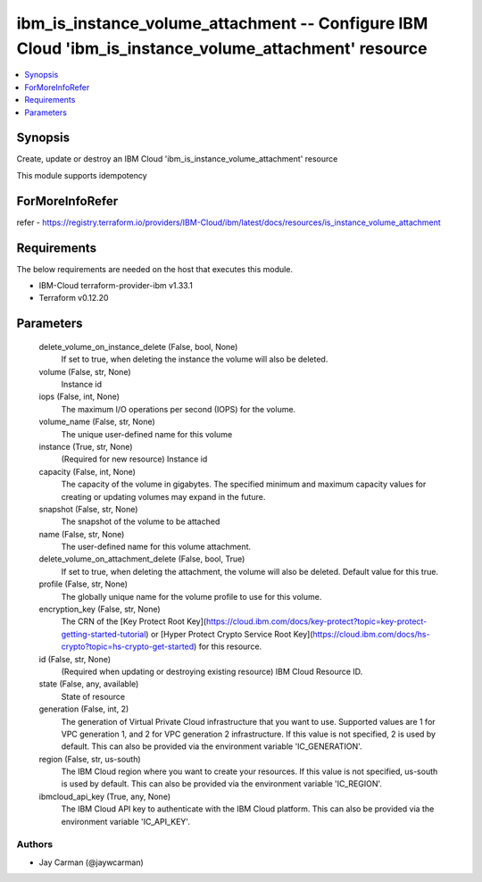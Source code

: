 
ibm_is_instance_volume_attachment -- Configure IBM Cloud 'ibm_is_instance_volume_attachment' resource
=====================================================================================================

.. contents::
   :local:
   :depth: 1


Synopsis
--------

Create, update or destroy an IBM Cloud 'ibm_is_instance_volume_attachment' resource

This module supports idempotency


ForMoreInfoRefer
----------------
refer - https://registry.terraform.io/providers/IBM-Cloud/ibm/latest/docs/resources/is_instance_volume_attachment

Requirements
------------
The below requirements are needed on the host that executes this module.

- IBM-Cloud terraform-provider-ibm v1.33.1
- Terraform v0.12.20



Parameters
----------

  delete_volume_on_instance_delete (False, bool, None)
    If set to true, when deleting the instance the volume will also be deleted.


  volume (False, str, None)
    Instance id


  iops (False, int, None)
    The maximum I/O operations per second (IOPS) for the volume.


  volume_name (False, str, None)
    The unique user-defined name for this volume


  instance (True, str, None)
    (Required for new resource) Instance id


  capacity (False, int, None)
    The capacity of the volume in gigabytes. The specified minimum and maximum capacity values for creating or updating volumes may expand in the future.


  snapshot (False, str, None)
    The snapshot of the volume to be attached


  name (False, str, None)
    The user-defined name for this volume attachment.


  delete_volume_on_attachment_delete (False, bool, True)
    If set to true, when deleting the attachment, the volume will also be deleted. Default value for this true.


  profile (False, str, None)
    The  globally unique name for the volume profile to use for this volume.


  encryption_key (False, str, None)
    The CRN of the [Key Protect Root Key](https://cloud.ibm.com/docs/key-protect?topic=key-protect-getting-started-tutorial) or [Hyper Protect Crypto Service Root Key](https://cloud.ibm.com/docs/hs-crypto?topic=hs-crypto-get-started) for this resource.


  id (False, str, None)
    (Required when updating or destroying existing resource) IBM Cloud Resource ID.


  state (False, any, available)
    State of resource


  generation (False, int, 2)
    The generation of Virtual Private Cloud infrastructure that you want to use. Supported values are 1 for VPC generation 1, and 2 for VPC generation 2 infrastructure. If this value is not specified, 2 is used by default. This can also be provided via the environment variable 'IC_GENERATION'.


  region (False, str, us-south)
    The IBM Cloud region where you want to create your resources. If this value is not specified, us-south is used by default. This can also be provided via the environment variable 'IC_REGION'.


  ibmcloud_api_key (True, any, None)
    The IBM Cloud API key to authenticate with the IBM Cloud platform. This can also be provided via the environment variable 'IC_API_KEY'.













Authors
~~~~~~~

- Jay Carman (@jaywcarman)

